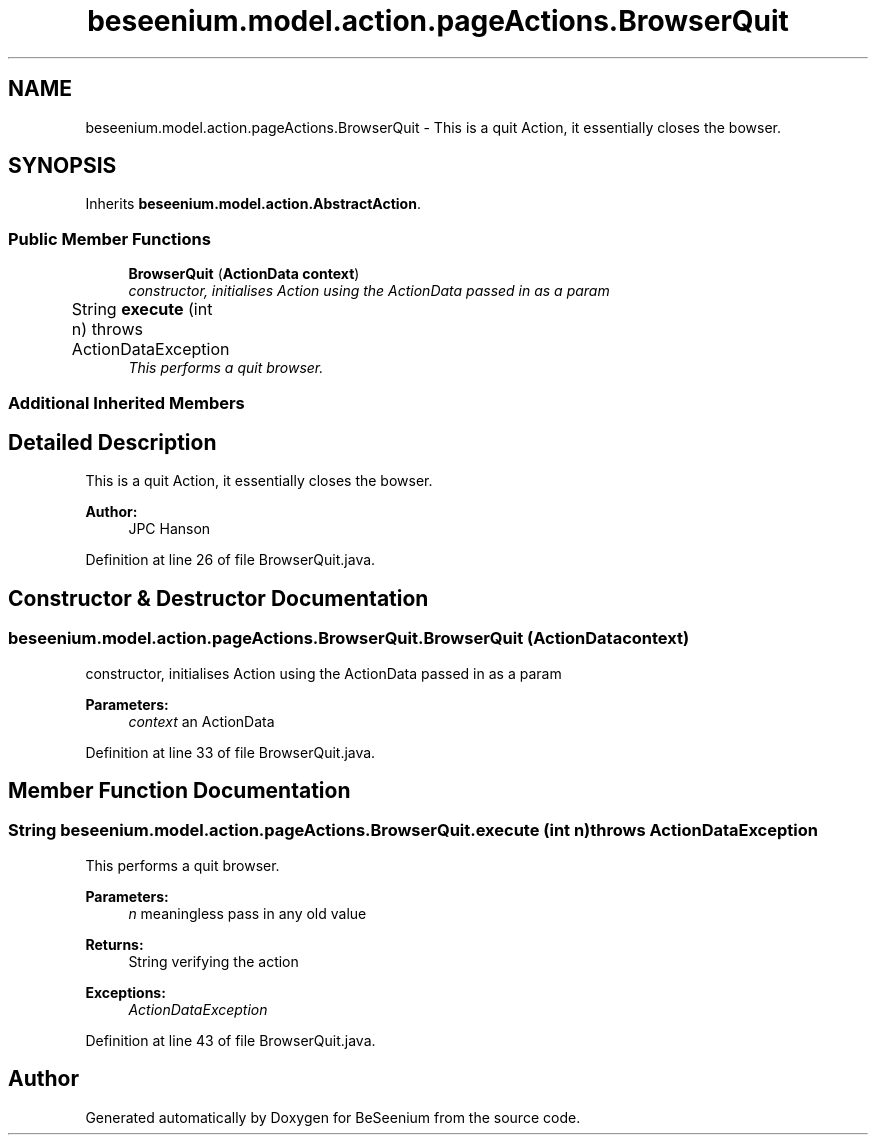 .TH "beseenium.model.action.pageActions.BrowserQuit" 3 "Fri Sep 25 2015" "Version 1.0.0-Alpha" "BeSeenium" \" -*- nroff -*-
.ad l
.nh
.SH NAME
beseenium.model.action.pageActions.BrowserQuit \- This is a quit Action, it essentially closes the bowser\&.  

.SH SYNOPSIS
.br
.PP
.PP
Inherits \fBbeseenium\&.model\&.action\&.AbstractAction\fP\&.
.SS "Public Member Functions"

.in +1c
.ti -1c
.RI "\fBBrowserQuit\fP (\fBActionData\fP \fBcontext\fP)"
.br
.RI "\fIconstructor, initialises Action using the ActionData passed in as a param \fP"
.ti -1c
.RI "String \fBexecute\fP (int n)  throws ActionDataException  	"
.br
.RI "\fIThis performs a quit browser\&. \fP"
.in -1c
.SS "Additional Inherited Members"
.SH "Detailed Description"
.PP 
This is a quit Action, it essentially closes the bowser\&. 


.PP
\fBAuthor:\fP
.RS 4
JPC Hanson 
.RE
.PP

.PP
Definition at line 26 of file BrowserQuit\&.java\&.
.SH "Constructor & Destructor Documentation"
.PP 
.SS "beseenium\&.model\&.action\&.pageActions\&.BrowserQuit\&.BrowserQuit (\fBActionData\fP context)"

.PP
constructor, initialises Action using the ActionData passed in as a param 
.PP
\fBParameters:\fP
.RS 4
\fIcontext\fP an ActionData 
.RE
.PP

.PP
Definition at line 33 of file BrowserQuit\&.java\&.
.SH "Member Function Documentation"
.PP 
.SS "String beseenium\&.model\&.action\&.pageActions\&.BrowserQuit\&.execute (int n) throws \fBActionDataException\fP"

.PP
This performs a quit browser\&. 
.PP
\fBParameters:\fP
.RS 4
\fIn\fP meaningless pass in any old value 
.RE
.PP
\fBReturns:\fP
.RS 4
String verifying the action 
.RE
.PP
\fBExceptions:\fP
.RS 4
\fIActionDataException\fP 
.RE
.PP

.PP
Definition at line 43 of file BrowserQuit\&.java\&.

.SH "Author"
.PP 
Generated automatically by Doxygen for BeSeenium from the source code\&.
